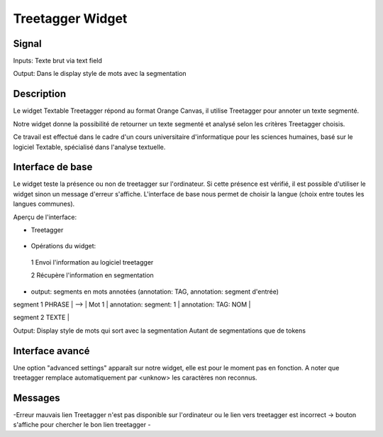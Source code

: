 ####################################
Treetagger Widget
####################################

Signal
============
Inputs: Texte brut via text field

Output: Dans le display style de mots avec la segmentation


Description
=============
Le widget Textable Treetagger répond au format Orange Canvas, il utilise Treetagger pour annoter un texte segmenté. 

Notre widget donne la possibilité de retourner un texte segmenté et analysé selon les critères Treetagger choisis.

Ce travail est effectué dans le cadre d'un cours universitaire d'informatique pour les sciences humaines, basé sur le logiciel Textable, spécialisé dans l'analyse textuelle. 

Interface de base
==================
Le widget teste la présence ou non de treetagger sur l'ordinateur. Si cette présence est vérifié, il est possible d'utiliser le widget sinon un message d'erreur s'affiche. 
L'interface de base nous permet de choisir la langue (choix entre toutes les langues communes).

Aperçu de l'interface:

*  Treetagger

  .. image:: img/Treetagger.png

•	Opérations du widget:
  1	Envoi l'information au logiciel treetagger
  
  2	Récupère l'information en segmentation
  
•	output: segments en mots annotées (annotation: TAG, annotation: segment d'entrée) segment 
1 PHRASE | --> | Mot 1 | annotation: segment: 1 | annotation: TAG: NOM |  segment 2 TEXTE |  

Output: 
Display style de mots qui sort avec la segmentation
Autant de segmentations que de tokens



Interface avancé
=================
Une option "advanced settings" apparaît sur notre widget, elle est pour le moment pas en fonction. A noter que treetagger remplace automatiquement par <unknow> les caractères non reconnus.

Messages
========
-Erreur mauvais lien
Treetagger n'est pas disponible sur l'ordinateur ou le lien vers treetagger est incorrect -> bouton s'affiche pour chercher le bon lien treetagger
-
